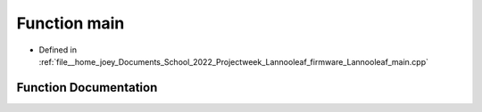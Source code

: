 .. _exhale_function_main_8cpp_1ae66f6b31b5ad750f1fe042a706a4e3d4:

Function main
=============

- Defined in :ref:`file__home_joey_Documents_School_2022_Projectweek_Lannooleaf_firmware_Lannooleaf_main.cpp`


Function Documentation
----------------------


.. doxygenfunction:: main()
   :project: Lannooleaf firmware